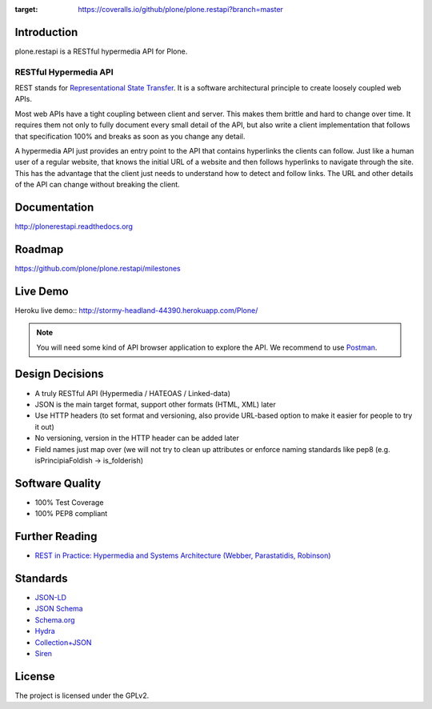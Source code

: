 .. image:: https://secure.travis-ci.org/plone/plone.restapi.png?branch=master
  :target: http://travis-ci.org/plone/plone.restapi

.. image:: https://coveralls.io/repos/github/plone/plone.restapi/badge.svg?branch=master
:target: https://coveralls.io/github/plone/plone.restapi?branch=master

.. image:: https://readthedocs.org/projects/pip/badge/
  :target: https://plonerestapi.readthedocs.org

.. image:: https://landscape.io/github/plone/plone.restapi/master/landscape.svg?style=plastic
  :target: https://landscape.io/github/plone/plone.restapi/master
  :alt: Code Health

.. image:: https://badge.waffle.io/plone/plone.restapi.png?label=ready&title=Ready
 :target: https://waffle.io/plone/plone.restapi
 :alt: 'Stories in Ready'


Introduction
============

plone.restapi is a RESTful hypermedia API for Plone.


RESTful Hypermedia API
----------------------

REST stands for `Representational State Transfer <http://en.wikipedia.org/wiki/Representational_state_transfer>`_. It is a software architectural principle to create loosely coupled web APIs.

Most web APIs have a tight coupling between client and server. This makes them brittle and hard to change over time. It requires them not only to fully document every small detail of the API, but also write a client implementation that follows that specification 100% and breaks as soon as you change any detail.

A hypermedia API just provides an entry point to the API that contains hyperlinks the clients can follow. Just like a human user of a regular website, that knows the initial URL of a website and then follows hyperlinks to navigate through the site. This has the advantage that the client just needs to understand how to detect and follow links. The URL and other details of the API can change without breaking the client.


Documentation
=============

http://plonerestapi.readthedocs.org


Roadmap
=======

https://github.com/plone/plone.restapi/milestones


Live Demo
=========

Heroku live demo:: http://stormy-headland-44390.herokuapp.com/Plone/

.. note:: You will need some kind of API browser application to explore the API. We recommend to use `Postman <http://www.getpostman.com/>`_.


Design Decisions
================

* A truly RESTful API (Hypermedia / HATEOAS / Linked-data)
* JSON is the main target format, support other formats (HTML, XML) later
* Use HTTP headers (to set format and versioning, also provide URL-based option to make it easier for people to try it out)
* No versioning, version in the HTTP header can be added later
* Field names just map over (we will not try to clean up attributes or enforce naming standards like pep8 (e.g. isPrincipiaFoldish -> is_folderish)


Software Quality
================

* 100% Test Coverage
* 100% PEP8 compliant


Further Reading
===============

* `REST in Practice: Hypermedia and Systems Architecture (Webber, Parastatidis, Robinson) <http://www.amazon.com/gp/product/0596805829>`_

Standards
=========

- `JSON-LD <http://www.w3.org/TR/json-ld/>`_
- `JSON Schema <http://json-schema.org/>`_
- `Schema.org <http://schema.org/>`_
- `Hydra <http://www.w3.org/ns/hydra/spec/latest/core/>`_
- `Collection+JSON <http://amundsen.com/media-types/collection/>`_
- `Siren <https://github.com/kevinswiber/siren>`_

License
=======

The project is licensed under the GPLv2.

